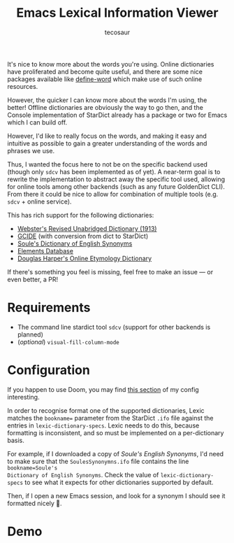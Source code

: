 #+TITLE: Emacs Lexical Information Viewer
#+AUTHOR: tecosaur

It's nice to know more about the words you're using. Online dictionaries have
proliferated and become quite useful, and there are some nice packages available
like [[https://github.com/abo-abo/define-word][define-word]] which make use of such online resources.

However, the quicker I can know more about the words I'm using, the better!
Offline dictionaries are obviously the way to go then, and the Console
implementation of StarDict already has a package or two for Emacs which I can
build off.

However, I'd like to really focus on the words, and making it easy and intuitive
as possible to gain a greater understanding of the words and phrases we use.

Thus, I wanted the focus here to not be on the specific backend used (though
only =sdcv= has been implemented as of yet). A near-term goal is to rewrite the
implementation to abstract away the specific tool used, allowing for online
tools among other backends (such as any future GoldenDict CLI).
From there it could be nice to allow for combination of multiple tools (e.g.
=sdcv= + online service).

This has rich support for the following dictionaries:
 + [[http://download.huzheng.org/dict.org/stardict-dictd-web1913-2.4.2.tar.bz2][Webster's Revised Unabridged Dictionary (1913)]]
 + [[https://packages.debian.org/sid/dict-gcide][GCIDE]] (with conversion from dict to StarDict)
 + [[http://download.huzheng.org/bigdict/stardict-Soule_s_Dictionary_of_English_Synonyms-2.4.2.tar.bz2][Soule's Dictionary of English Synonyms]]
 + [[http://download.huzheng.org/dict.org/stardict-dictd_www.dict.org_elements-2.4.2.tar.bz2][Elements Database]]
 + [[https://github.com/tuxor1337/dictmaster][Douglas Harper's Online Etymology Dictionary]]

If there's something you feel is missing, feel free to make an issue --- or even
better, a PR!

* Requirements
+ The command line stardict tool =sdcv= (support for other backends is planned)
+ (/optional/) ~visual-fill-column-mode~

* Configuration
If you happen to use Doom, you may find [[https://tecosaur.github.io/emacs-config/config.html#dictionary][this section]] of my config interesting.

In order to recognise format one of the supported dictionaries, Lexic
matches the =bookname== parameter from the StarDict =.ifo= file against the entries
in ~lexic-dictionary-specs~. Lexic needs to do this, because formatting is
inconsistent, and so must be implemented on a per-dictionary basis.

For example, if I downloaded a copy of /Soule's English Synonyms/, I'd need to
make sure that the =SoulesSynonymns.ifo= file contains the line ~bookname=Soule's
Dictionary of English Synonyms~. Check the value of ~lexic-dictionary-specs~ to see
what it expects for other dictionaries supported by default.

Then, if I open a new Emacs session, and look for a synonym I should see it
formatted nicely 🙂.

* Demo
[[https://tecosaur.com/lfs/lexic/lexic.gif]]

